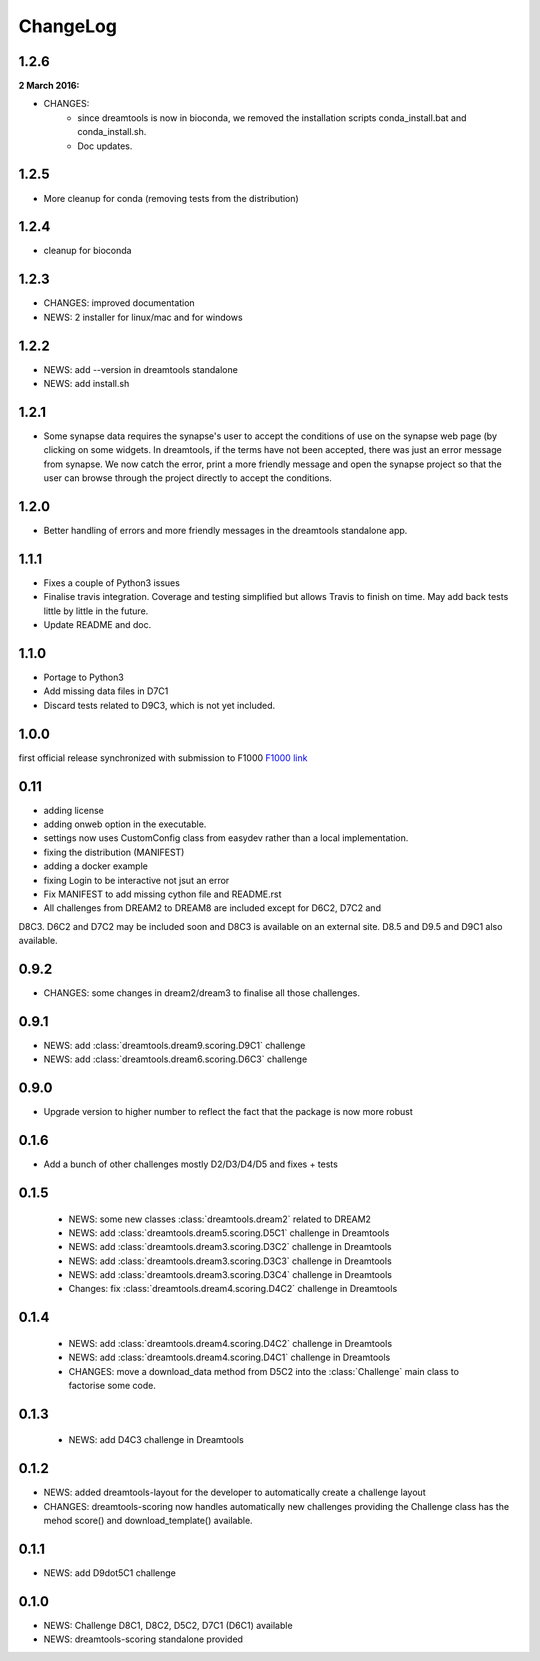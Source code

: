 ChangeLog
==============


1.2.6
-------

:2 March 2016:

* CHANGES: 
    - since dreamtools is now in bioconda, we removed the installation
      scripts conda_install.bat and conda_install.sh. 
    - Doc updates.


1.2.5
--------

* More cleanup for conda (removing tests from the distribution)

1.2.4
---------

* cleanup for bioconda

1.2.3
---------

* CHANGES: improved documentation
* NEWS: 2 installer for linux/mac and for windows


1.2.2
------

* NEWS: add --version in dreamtools standalone
* NEWS: add install.sh

1.2.1
------

* Some synapse data requires the synapse's user to accept the conditions of use on the synapse web page (by clicking on some widgets. In dreamtools, if the terms have not been accepted, there was just an error message from synapse. We now catch the error, print a more friendly message and open the synapse project so that the user can browse through the project directly to accept the conditions. 

1.2.0
------

* Better handling of errors and more friendly messages in the dreamtools standalone app.


1.1.1
--------

* Fixes a couple of Python3 issues
* Finalise travis integration. Coverage and testing simplified but 
  allows Travis to finish on time. May add back tests little by little in the
  future.
* Update README and doc.


1.1.0
----------

* Portage to Python3
* Add missing data files in D7C1
* Discard tests related to D9C3, which is not yet included.

1.0.0
--------
first official release synchronized with submission to F1000
`F1000 link <http://f1000research.com/articles/4-1030/v1>`_


0.11
------

* adding license
* adding onweb option in the executable.
* settings now uses CustomConfig class from easydev rather than a local
  implementation.
* fixing the distribution (MANIFEST)
* adding a docker example
* fixing Login to be interactive not jsut an error
* Fix MANIFEST to add missing cython file and README.rst
* All challenges from DREAM2 to DREAM8 are included except for D6C2, D7C2 and
D8C3. D6C2 and D7C2 may be included soon and D8C3 is available on an external
site. D8.5 and D9.5 and D9C1 also available.


0.9.2
-------

* CHANGES: some changes in dream2/dream3 to finalise all those challenges.

0.9.1
---------

* NEWS: add :class:`dreamtools.dream9.scoring.D9C1` challenge
* NEWS: add :class:`dreamtools.dream6.scoring.D6C3` challenge

0.9.0
---------

* Upgrade version to higher number to reflect the fact that the package is now more robust

0.1.6
--------

* Add a bunch of other challenges mostly D2/D3/D4/D5 and fixes + tests

0.1.5
----------


 * NEWS: some new classes :class:`dreamtools.dream2` related to DREAM2
 * NEWS: add :class:`dreamtools.dream5.scoring.D5C1` challenge in Dreamtools
 * NEWS: add :class:`dreamtools.dream3.scoring.D3C2` challenge in Dreamtools
 * NEWS: add :class:`dreamtools.dream3.scoring.D3C3` challenge in Dreamtools
 * NEWS: add :class:`dreamtools.dream3.scoring.D3C4` challenge in Dreamtools
 * Changes: fix :class:`dreamtools.dream4.scoring.D4C2` challenge in Dreamtools

0.1.4
-------

 * NEWS: add :class:`dreamtools.dream4.scoring.D4C2` challenge in Dreamtools
 * NEWS: add :class:`dreamtools.dream4.scoring.D4C1` challenge in Dreamtools
 * CHANGES: move a download_data method from D5C2 into the :class:`Challenge` main class
   to factorise some code.

0.1.3
------

 * NEWS: add D4C3 challenge in Dreamtools

0.1.2
---------

* NEWS: added dreamtools-layout for the developer to automatically create a challenge layout 
* CHANGES: dreamtools-scoring now handles automatically new challenges providing the Challenge
  class has the mehod score() and download_template() available.


0.1.1
------

* NEWS: add D9dot5C1 challenge


0.1.0
-------

* NEWS: Challenge D8C1, D8C2, D5C2, D7C1 (D6C1) available
* NEWS: dreamtools-scoring standalone provided
